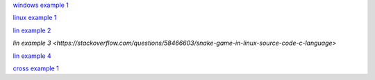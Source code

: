 `windows example 1 <https://thepoorengineer.com/en/snake-cplusplus/>`_

`linux example 1 <https://www.youtube.com/watch?v=OBBrp43TX3A&ab_channel=FamTrinli>`_

`lin example 2 <https://github.com/jayprakashkumar1/Snake-Game-in-cpp-language-for-Linux-Environment>`_

`lin example 3 <https://stackoverflow.com/questions/58466603/snake-game-in-linux-source-code-c-language>`

`lin example 4 <https://medium.com/@ngbaanh/classic-snake-in-cpp-100-lines-of-code-for-practice-with-full-explain-in-simplicity-6b278ccd0a0f>`_

`cross example 1 <https://www.youtube.com/watch?v=XqJRm9uxKjo&list=PLiZZKL9HLmWMF8PlzvZu2WOC9kjs1zzhm&index=2&ab_channel=DevKage>`_


